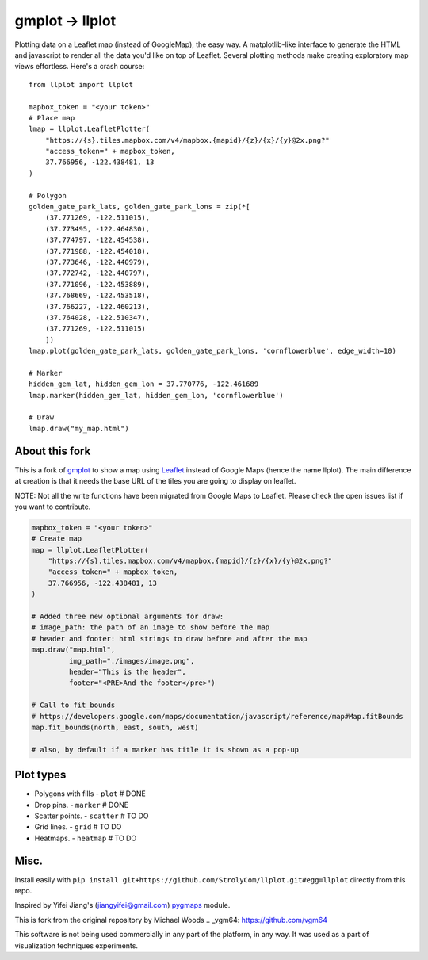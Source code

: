 gmplot -> llplot
================

Plotting data on a Leaflet map (instead of GoogleMap), the easy way. A matplotlib-like
interface to generate the HTML and javascript to render all the
data you'd like on top of Leaflet. Several plotting methods
make creating exploratory map views effortless. Here's a crash course:

::

    from llplot import llplot

    mapbox_token = "<your token>"
    # Place map
    lmap = llplot.LeafletPlotter(
        "https://{s}.tiles.mapbox.com/v4/mapbox.{mapid}/{z}/{x}/{y}@2x.png?"
        "access_token=" + mapbox_token,
        37.766956, -122.438481, 13
    )

    # Polygon
    golden_gate_park_lats, golden_gate_park_lons = zip(*[
        (37.771269, -122.511015),
        (37.773495, -122.464830),
        (37.774797, -122.454538),
        (37.771988, -122.454018),
        (37.773646, -122.440979),
        (37.772742, -122.440797),
        (37.771096, -122.453889),
        (37.768669, -122.453518),
        (37.766227, -122.460213),
        (37.764028, -122.510347),
        (37.771269, -122.511015)
        ])
    lmap.plot(golden_gate_park_lats, golden_gate_park_lons, 'cornflowerblue', edge_width=10)

    # Marker
    hidden_gem_lat, hidden_gem_lon = 37.770776, -122.461689
    lmap.marker(hidden_gem_lat, hidden_gem_lon, 'cornflowerblue')

    # Draw
    lmap.draw("my_map.html")

.. image:: https://i.imgur.com/12KXJS3.png

About this fork
---------------

This is a fork of `gmplot <https://github.com/vgm64/gmplot/>`_ to show a map using `Leaflet <https://leafletjs.com/>`_
instead of Google Maps (hence the name llplot). The main difference at creation is that it needs
the base URL of the tiles you are going to display on leaflet.

NOTE: Not all the write functions have been migrated from Google Maps to Leaflet. Please check the open issues list if you want to contribute.


.. code-block:: python:

    mapbox_token = "<your token>"
    # Create map
    map = llplot.LeafletPlotter(
        "https://{s}.tiles.mapbox.com/v4/mapbox.{mapid}/{z}/{x}/{y}@2x.png?"
        "access_token=" + mapbox_token,
        37.766956, -122.438481, 13
    )

    # Added three new optional arguments for draw:
    # image_path: the path of an image to show before the map
    # header and footer: html strings to draw before and after the map
    map.draw("map.html",
             img_path="./images/image.png",
             header="This is the header",
             footer="<PRE>And the footer</pre>")

    # Call to fit_bounds
    # https://developers.google.com/maps/documentation/javascript/reference/map#Map.fitBounds
    map.fit_bounds(north, east, south, west)

    # also, by default if a marker has title it is shown as a pop-up


Plot types
----------

* Polygons with fills - ``plot`` # DONE
* Drop pins. - ``marker`` # DONE
* Scatter points. - ``scatter`` # TO DO
* Grid lines. - ``grid`` # TO DO
* Heatmaps. - ``heatmap`` # TO DO

.. image:: https://i.imgur.com/ETxECMW.png

Misc.
-----

Install easily with ``pip install git+https://github.com/StrolyCom/llplot.git#egg=llplot`` directly from this repo.

Inspired by Yifei Jiang's (jiangyifei@gmail.com) pygmaps_ module.

.. _pygmaps: http://code.google.com/p/pygmaps/

This is fork from the original repository by Michael Woods
.. _vgm64: https://github.com/vgm64

This software is not being used commercially in any part of the platform, in any way. It was used as a part of visualization techniques experiments.
